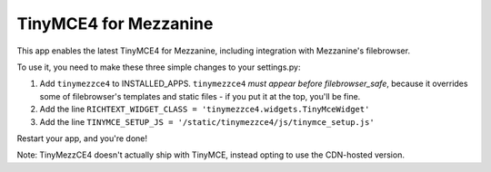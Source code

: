 ======================
TinyMCE4 for Mezzanine
======================

This app enables the latest TinyMCE4 for Mezzanine, including integration with Mezzanine's filebrowser.

To use it, you need to make these three simple changes to your settings.py:

1. Add ``tinymezzce4`` to INSTALLED_APPS. ``tinymezzce4`` *must appear before filebrowser_safe*, because it overrides some of filebrowser's templates and static files - if you put it at the top, you'll be fine.
2. Add the line ``RICHTEXT_WIDGET_CLASS = 'tinymezzce4.widgets.TinyMceWidget'``
3. Add the line ``TINYMCE_SETUP_JS = '/static/tinymezzce4/js/tinymce_setup.js'``

Restart your app, and you're done!

Note: TinyMezzCE4 doesn't actually ship with TinyMCE, instead opting to use the CDN-hosted version.

